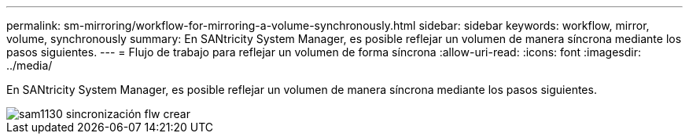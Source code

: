 ---
permalink: sm-mirroring/workflow-for-mirroring-a-volume-synchronously.html 
sidebar: sidebar 
keywords: workflow, mirror, volume, synchronously 
summary: En SANtricity System Manager, es posible reflejar un volumen de manera síncrona mediante los pasos siguientes. 
---
= Flujo de trabajo para reflejar un volumen de forma síncrona
:allow-uri-read: 
:icons: font
:imagesdir: ../media/


[role="lead"]
En SANtricity System Manager, es posible reflejar un volumen de manera síncrona mediante los pasos siguientes.

image::../media/sam1130-flw-sync-create.gif[sam1130 sincronización flw crear]
